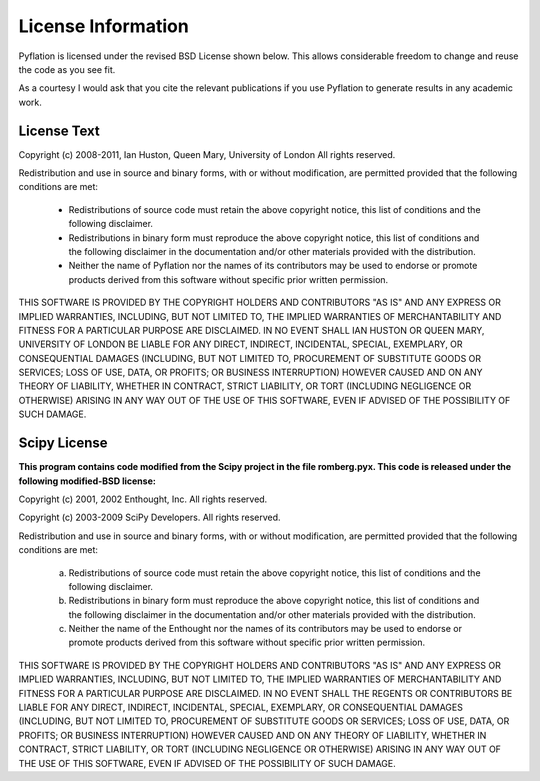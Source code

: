*******************
License Information
*******************

Pyflation is licensed under the revised BSD License shown below. This allows considerable
freedom to change and reuse the code as you see fit.

As a courtesy I would ask that you cite the relevant publications if you use
Pyflation to generate results in any academic work.

License Text
============

Copyright (c) 2008-2011, Ian Huston, Queen Mary, University of London
All rights reserved.

Redistribution and use in source and binary forms, with or without
modification, are permitted provided that the following conditions are met:
    * Redistributions of source code must retain the above copyright
      notice, this list of conditions and the following disclaimer.
    * Redistributions in binary form must reproduce the above copyright
      notice, this list of conditions and the following disclaimer in the
      documentation and/or other materials provided with the distribution.
    * Neither the name of Pyflation nor the
      names of its contributors may be used to endorse or promote products
      derived from this software without specific prior written permission.

THIS SOFTWARE IS PROVIDED BY THE COPYRIGHT HOLDERS AND CONTRIBUTORS "AS IS" AND
ANY EXPRESS OR IMPLIED WARRANTIES, INCLUDING, BUT NOT LIMITED TO, THE IMPLIED
WARRANTIES OF MERCHANTABILITY AND FITNESS FOR A PARTICULAR PURPOSE ARE
DISCLAIMED. IN NO EVENT SHALL IAN HUSTON OR QUEEN MARY, UNIVERSITY OF LONDON
BE LIABLE FOR ANY DIRECT, INDIRECT, INCIDENTAL, SPECIAL, EXEMPLARY, 
OR CONSEQUENTIAL DAMAGES (INCLUDING, BUT NOT LIMITED TO, PROCUREMENT OF 
SUBSTITUTE GOODS OR SERVICES; LOSS OF USE, DATA, OR PROFITS; OR BUSINESS 
INTERRUPTION) HOWEVER CAUSED AND ON ANY THEORY OF LIABILITY, WHETHER IN CONTRACT, 
STRICT LIABILITY, OR TORT (INCLUDING NEGLIGENCE OR OTHERWISE) ARISING IN ANY 
WAY OUT OF THE USE OF THIS SOFTWARE, EVEN IF ADVISED OF THE POSSIBILITY OF SUCH 
DAMAGE.


Scipy License
=============

**This program contains code modified from the Scipy project in the file 
romberg.pyx. This code is released under the following modified-BSD license:**

Copyright (c) 2001, 2002 Enthought, Inc.
All rights reserved.

Copyright (c) 2003-2009 SciPy Developers.
All rights reserved.

Redistribution and use in source and binary forms, with or without
modification, are permitted provided that the following conditions are met:

  a. Redistributions of source code must retain the above copyright notice,
     this list of conditions and the following disclaimer.
  b. Redistributions in binary form must reproduce the above copyright
     notice, this list of conditions and the following disclaimer in the
     documentation and/or other materials provided with the distribution.
  c. Neither the name of the Enthought nor the names of its contributors
     may be used to endorse or promote products derived from this software
     without specific prior written permission.


THIS SOFTWARE IS PROVIDED BY THE COPYRIGHT HOLDERS AND CONTRIBUTORS "AS IS"
AND ANY EXPRESS OR IMPLIED WARRANTIES, INCLUDING, BUT NOT LIMITED TO, THE
IMPLIED WARRANTIES OF MERCHANTABILITY AND FITNESS FOR A PARTICULAR PURPOSE
ARE DISCLAIMED. IN NO EVENT SHALL THE REGENTS OR CONTRIBUTORS BE LIABLE FOR
ANY DIRECT, INDIRECT, INCIDENTAL, SPECIAL, EXEMPLARY, OR CONSEQUENTIAL
DAMAGES (INCLUDING, BUT NOT LIMITED TO, PROCUREMENT OF SUBSTITUTE GOODS OR
SERVICES; LOSS OF USE, DATA, OR PROFITS; OR BUSINESS INTERRUPTION) HOWEVER
CAUSED AND ON ANY THEORY OF LIABILITY, WHETHER IN CONTRACT, STRICT
LIABILITY, OR TORT (INCLUDING NEGLIGENCE OR OTHERWISE) ARISING IN ANY WAY
OUT OF THE USE OF THIS SOFTWARE, EVEN IF ADVISED OF THE POSSIBILITY OF SUCH
DAMAGE.
